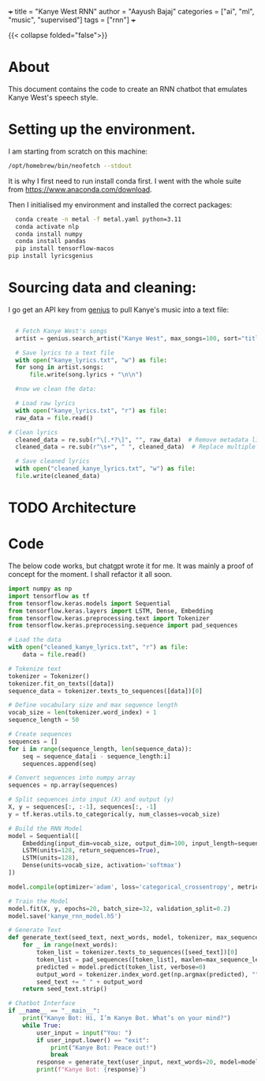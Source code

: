 +++
title = "Kanye West RNN"
author = "Aayush Bajaj"
categories = ["ai", "ml", "music", "supervised"]
tags = ["rnn"]
+++

{{< collapse folded="false">}}

* About

This document contains the code to create an RNN chatbot that emulates Kanye West's speech style.

* Setting up the environment.

I am starting from scratch on this machine:

#+BEGIN_SRC sh
/opt/homebrew/bin/neofetch --stdout
#+END_SRC

#+RESULTS:
| aayushbajaj@Aayushs-MacBook-Pro.local |                |            |         |           |    |      |
| ------------------------------------- |                |            |         |           |    |      |
| OS:                                   | macOS          | 15.2       | 24C101  | arm64     |    |      |
| Host:                                 | MacBookPro17,1 |            |         |           |    |      |
| Kernel:                               | 24.2.0         |            |         |           |    |      |
| Uptime:                               | 1              | day,       | 22      | hours,    | 56 | mins |
| Shell:                                | zsh            | 5.9        |         |           |    |      |
| Resolution:                           | 3840x2160      | @          | UHDHz,  | 2560x1600 |    |      |
| DE:                                   | Aqua           |            |         |           |    |      |
| WM:                                   | Quartz         | Compositor |         |           |    |      |
| WM                                    | Theme:         | Blue       | (Dark)  |           |    |      |
| Terminal:                             | Emacs-arm64-11 |            |         |           |    |      |
| CPU:                                  | Apple          | M1         |         |           |    |      |
| GPU:                                  | Apple          | M1         |         |           |    |      |
| Memory:                               | 1369MiB        | /          | 8192MiB |           |    |      |
|                                       |                |            |         |           |    |      |

It is why I first need to run install conda first. I went with the whole suite from https://www.anaconda.com/download.

Then I initialised my environment and installed the correct packages:

#+BEGIN_SRC sh
  conda create -n metal -f metal.yaml python=3.11
  conda activate nlp
  conda install numpy
  conda install pandas
  pip install tensorflow-macos
pip install lyricsgenius
#+END_SRC

* Sourcing data and cleaning:

I go get an API key from [[https://genius.com][genius]] to pull Kanye's music into a text file:

#+BEGIN_SRC python :tangle yes

      # Fetch Kanye West's songs
      artist = genius.search_artist("Kanye West", max_songs=100, sort="title")

      # Save lyrics to a text file
      with open("kanye_lyrics.txt", "w") as file:
	  for song in artist.songs:
	      file.write(song.lyrics + "\n\n")

	  #now we clean the data:

      # Load raw lyrics
      with open("kanye_lyrics.txt", "r") as file:
	  raw_data = file.read()

	# Clean lyrics
      cleaned_data = re.sub(r"\[.*?\]", "", raw_data)  # Remove metadata like [Chorus]
      cleaned_data = re.sub(r"\s+", " ", cleaned_data)  # Replace multiple spaces with one

      # Save cleaned lyrics
      with open("cleaned_kanye_lyrics.txt", "w") as file:
	  file.write(cleaned_data)
#+END_SRC



* TODO Architecture

* Code

The below code works, but chatgpt wrote it for me.
It was mainly a proof of concept for the moment. I shall refactor it all soon.


#+BEGIN_SRC python :tangle yes
import numpy as np
import tensorflow as tf
from tensorflow.keras.models import Sequential
from tensorflow.keras.layers import LSTM, Dense, Embedding
from tensorflow.keras.preprocessing.text import Tokenizer
from tensorflow.keras.preprocessing.sequence import pad_sequences

# Load the data
with open("cleaned_kanye_lyrics.txt", "r") as file:
    data = file.read()

# Tokenize text
tokenizer = Tokenizer()
tokenizer.fit_on_texts([data])
sequence_data = tokenizer.texts_to_sequences([data])[0]

# Define vocabulary size and max sequence length
vocab_size = len(tokenizer.word_index) + 1
sequence_length = 50

# Create sequences
sequences = []
for i in range(sequence_length, len(sequence_data)):
    seq = sequence_data[i - sequence_length:i]
    sequences.append(seq)

# Convert sequences into numpy array
sequences = np.array(sequences)

# Split sequences into input (X) and output (y)
X, y = sequences[:, :-1], sequences[:, -1]
y = tf.keras.utils.to_categorical(y, num_classes=vocab_size)

# Build the RNN Model
model = Sequential([
    Embedding(input_dim=vocab_size, output_dim=100, input_length=sequence_length - 1),
    LSTM(units=128, return_sequences=True),
    LSTM(units=128),
    Dense(units=vocab_size, activation='softmax')
])

model.compile(optimizer='adam', loss='categorical_crossentropy', metrics=['accuracy'])

# Train the Model
model.fit(X, y, epochs=20, batch_size=32, validation_split=0.2)
model.save('kanye_rnn_model.h5')

# Generate Text
def generate_text(seed_text, next_words, model, tokenizer, max_sequence_len):
    for _ in range(next_words):
        token_list = tokenizer.texts_to_sequences([seed_text])[0]
        token_list = pad_sequences([token_list], maxlen=max_sequence_len - 1, padding='pre')
        predicted = model.predict(token_list, verbose=0)
        output_word = tokenizer.index_word.get(np.argmax(predicted), "")
        seed_text += " " + output_word
    return seed_text.strip()

# Chatbot Interface
if __name__ == "__main__":
    print("Kanye Bot: Hi, I’m Kanye Bot. What’s on your mind?")
    while True:
        user_input = input("You: ")
        if user_input.lower() == "exit":
            print("Kanye Bot: Peace out!")
            break
        response = generate_text(user_input, next_words=20, model=model, tokenizer=tokenizer, max_sequence_len=sequence_length)
        print(f"Kanye Bot: {response}")


#+END_SRC

